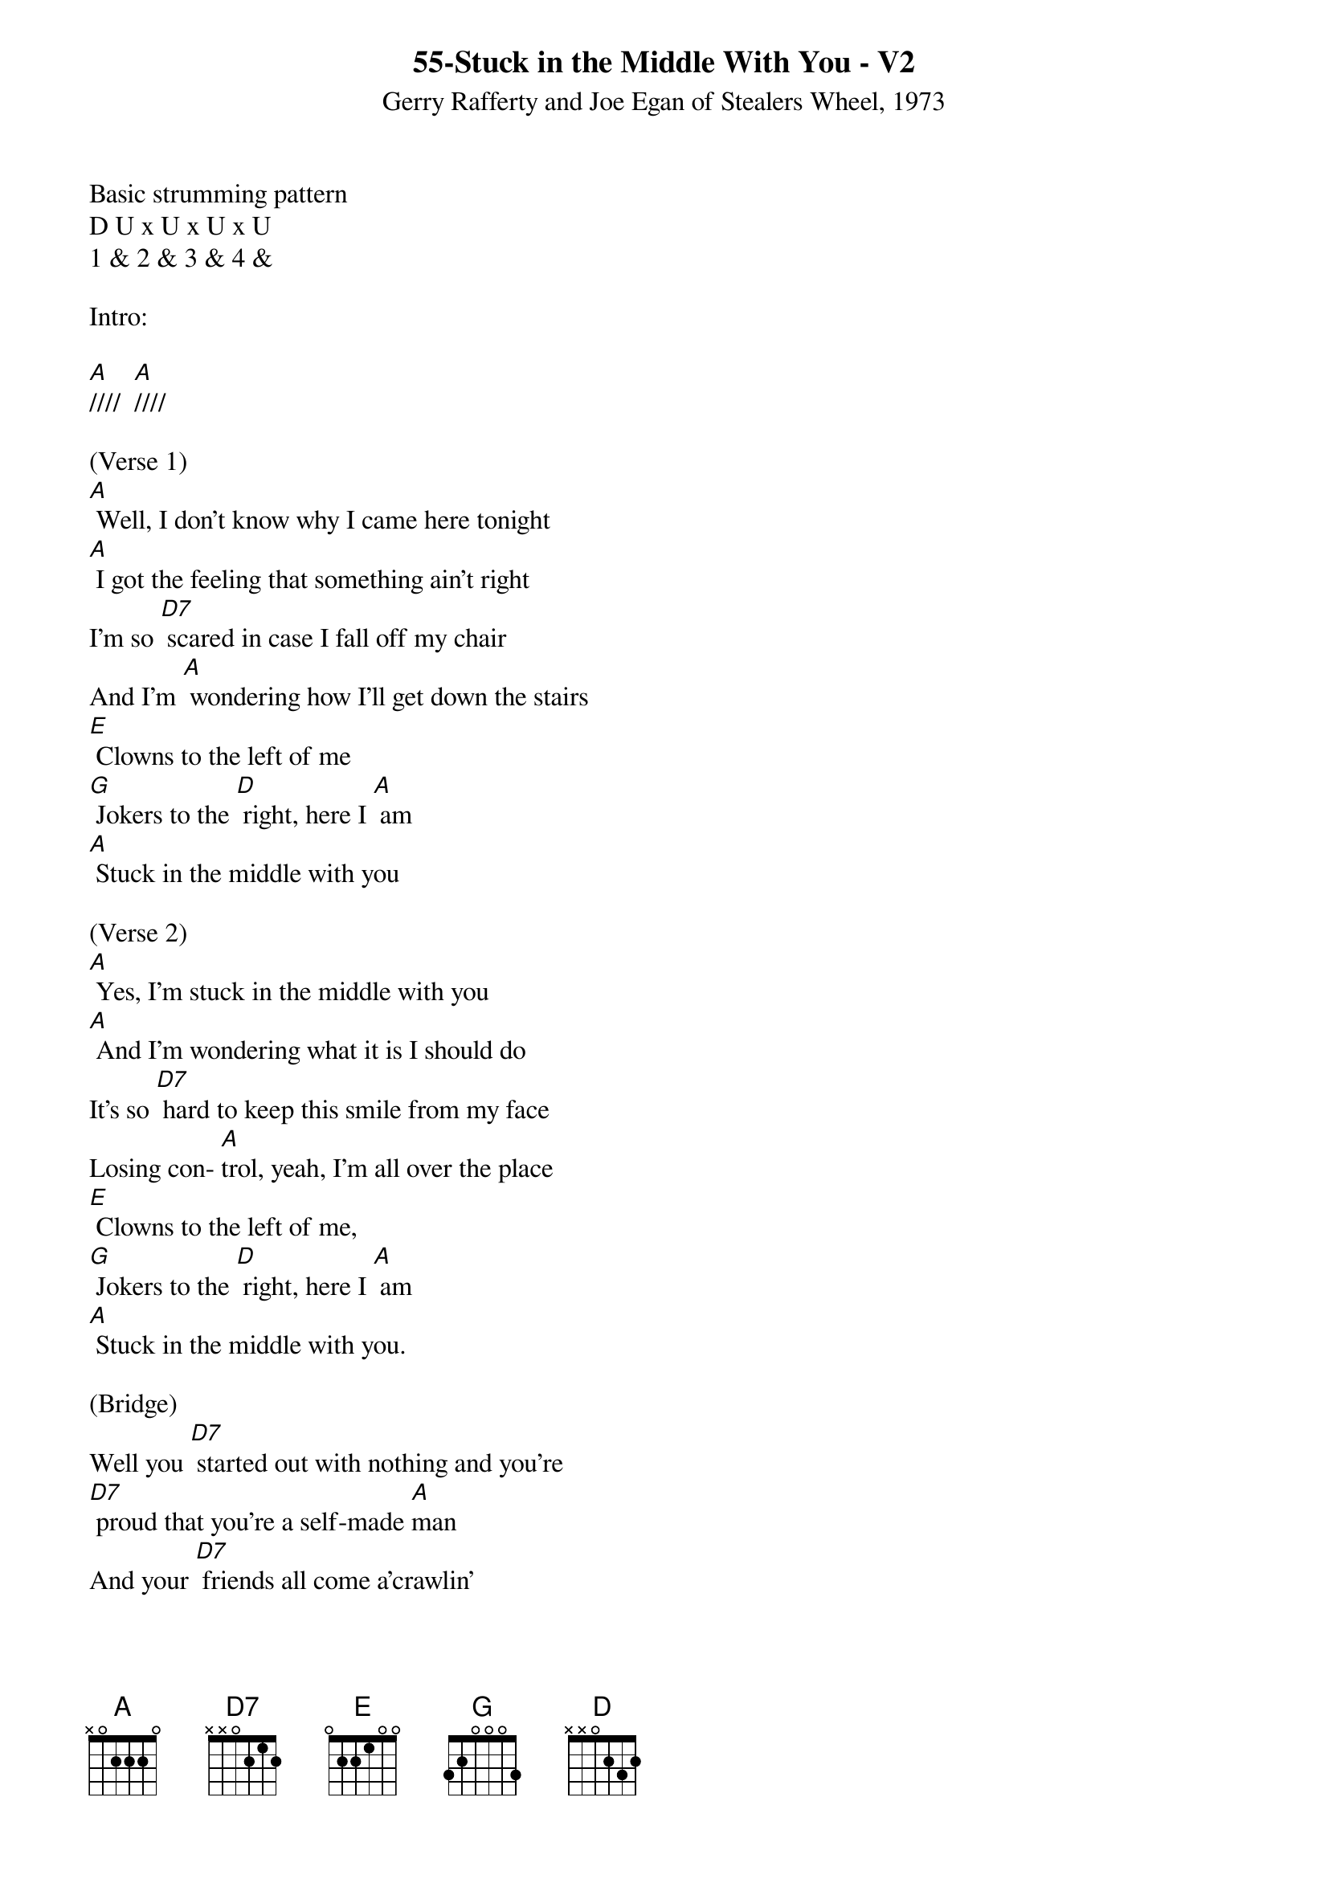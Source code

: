{title:55-Stuck in the Middle With You - V2}
{st: Gerry Rafferty and Joe Egan of Stealers Wheel, 1973}
{key:A}

Basic strumming pattern
D U x U x U x U
1 & 2 & 3 & 4 &

Intro:

[A]////  [A]////

(Verse 1)
[A] Well, I don't know why I came here tonight
[A] I got the feeling that something ain't right
I'm so [D7] scared in case I fall off my chair
And I'm [A] wondering how I'll get down the stairs
[E] Clowns to the left of me
[G] Jokers to the [D] right, here I [A] am
[A] Stuck in the middle with you

(Verse 2)
[A] Yes, I'm stuck in the middle with you
[A] And I'm wondering what it is I should do
It's so [D7] hard to keep this smile from my face
Losing con- [A]trol, yeah, I'm all over the place
[E] Clowns to the left of me,
[G] Jokers to the [D] right, here I [A] am
[A] Stuck in the middle with you.

(Bridge)
Well you [D7] started out with nothing and you're
[D7] proud that you're a self-made [A]man
And your [D7] friends all come a'crawlin'
[D7] slap you on the back and say

[A(HOLD)] Please ...  [Em7(HOLD)] Please ...

[A(strum)]

(Verse 3)
[A] Trying to make some sense of it all
[A] But I can see that it makes no sense at all
Is it [D7] cool to go to sleep on the floor?
Cause I [A] don't think that I can take any more
[E] Clowns to the left of me,
[G] Jokers to the [D]right, here I [A] am,

Stuck in the middle with you.

(Instrumental Verse)

&blue/[A] Well, I don't know why I came here tonight
&blue/[A] I got the feeling that something ain't right
&blue/I'm so [D7] scared in case I fall off my chair
&blue/And I'm [A] wondering how I'll get down the stairs
&blue/[E] Clowns to the left of me
&blue/[G] Jokers to the [D] right, here I [A] am
&blue/[A] Stuck in the middle with you

(Bridge)
Well you [D7] started out with nothing and you're
[D7] proud that you're a self-made [A]man
And your [D7] friends all come a'crawlin'
[D7] slap you on the back and say

[A(HOLD)] Please ...  [Em7(HOLD)] Please ...

[A(strum)]

(Verse 4)
[A] Well, I don't know why I came here tonight
[A] I got the feeling that something ain't right
I'm so [D7] scared in case I fall off my chair
And I'm [A] wondering how I'll get down the stairs
[E] Clowns to the left of me
[G] Jokers to the [D] right, here I [A] am

Stuck in the middle with you.

Yes, I'm [A] stuck in the middle with you
[A] Stuck in the middle with you

Here I am, stuck in the middle with you
[A] [A] [(HOLD)]
